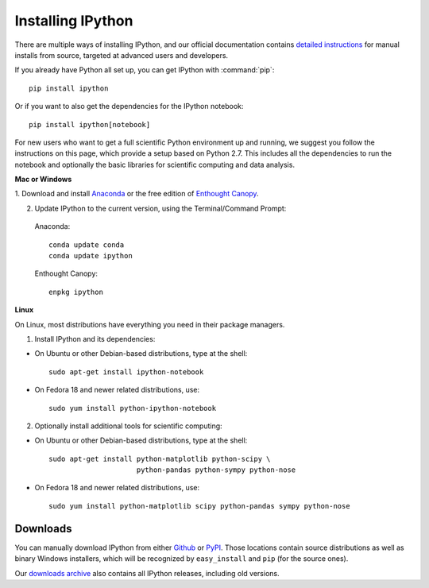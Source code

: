 ~~~~~~~~~~~~~~~~~~
Installing IPython
~~~~~~~~~~~~~~~~~~

There are multiple ways of installing IPython, and our official documentation
contains `detailed instructions
<http://ipython.org/ipython-doc/stable/install/install.html>`_ for manual
installs from source, targeted at advanced users and developers.

If you already have Python all set up, you can get IPython with :command:`pip`::

    pip install ipython

Or if you want to also get the dependencies for the IPython notebook::

    pip install ipython[notebook]


For new users who want to get a full scientific Python environment up and running, we suggest
you follow the instructions on this page, which provide a setup based on Python
2.7.  This includes all the dependencies to run the notebook and optionally the
basic libraries for scientific computing and data analysis.

**Mac or Windows**

1. Download and install `Anaconda <http://continuum.io/downloads.html>`_ or the
free edition of `Enthought Canopy
<https://www.enthought.com/products/epd_free.php>`_.

2. Update IPython to the current version, using the Terminal/Command Prompt:

  Anaconda::

    conda update conda
    conda update ipython

  Enthought Canopy::

    enpkg ipython

**Linux**

On Linux, most distributions have everything you need in their package
managers.

1. Install IPython and its dependencies:

* On Ubuntu or other Debian-based distributions, type at the shell::

    sudo apt-get install ipython-notebook

* On Fedora 18 and newer related distributions, use::

    sudo yum install python-ipython-notebook

2. Optionally install additional tools for scientific computing:

* On Ubuntu or other Debian-based distributions, type at the shell::

    sudo apt-get install python-matplotlib python-scipy \
                         python-pandas python-sympy python-nose

* On Fedora 18 and newer related distributions, use::

    sudo yum install python-matplotlib scipy python-pandas sympy python-nose


.. _downloads:


Downloads
---------

You can manually download IPython from either `Github
<http://github.com/ipython/ipython/releases>`_ or `PyPI
<http://pypi.python.org/pypi/ipython>`_.  Those locations contain source
distributions as well as binary Windows installers, which will be recognized by
``easy_install`` and ``pip`` (for the source ones).

Our `downloads archive <http://archive.ipython.org/release>`_ also contains all
IPython releases, including old versions.
